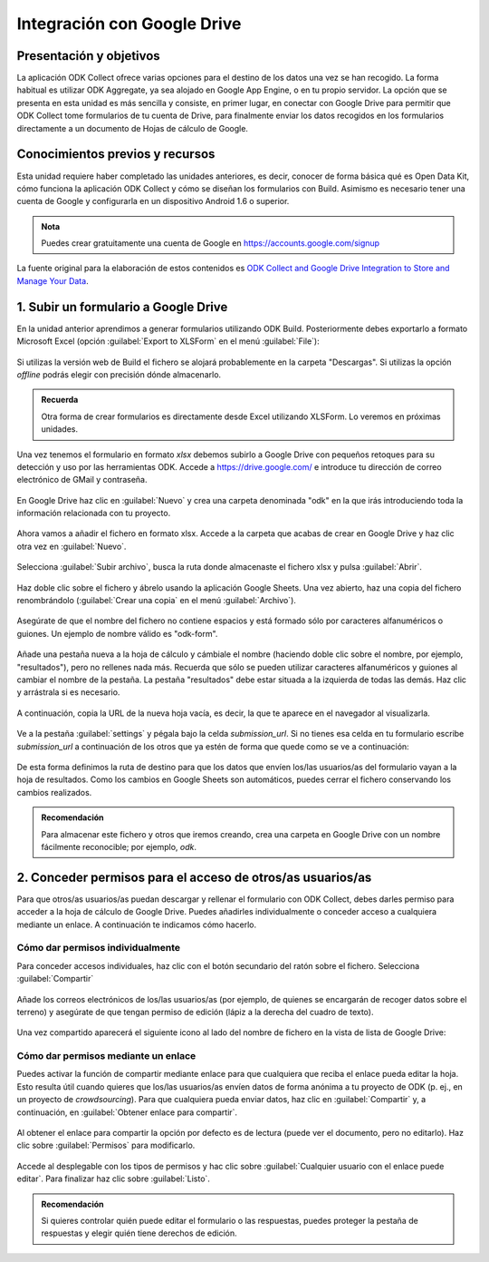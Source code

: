 Integración con Google Drive
============================

Presentación y objetivos
------------------------

La aplicación ODK Collect ofrece varias opciones para el destino de los datos una vez se han recogido.
La forma habitual es utilizar ODK Aggregate, ya sea alojado en Google App Engine, o en tu propio servidor.
La opción que se presenta en esta unidad es más sencilla y consiste, en primer lugar, en conectar con Google Drive para permitir que ODK Collect tome formularios de tu cuenta de Drive, para finalmente enviar los datos recogidos en los formularios directamente a un documento de Hojas de cálculo de Google.

Conocimientos previos y recursos
--------------------------------

Esta unidad requiere haber completado las unidades anteriores, es decir, conocer de forma básica qué es Open Data Kit, cómo funciona la aplicación ODK Collect y cómo se diseñan los formularios con Build.
Asimismo es necesario tener una cuenta de Google y configurarla en un dispositivo Android 1.6 o superior.

.. admonition:: Nota

	Puedes crear gratuitamente una cuenta de Google en https://accounts.google.com/signup

La fuente original para la elaboración de estos contenidos es `ODK Collect and Google Drive Integration to Store and Manage Your Data <https://www.google.com/earth/outreach/learn/odk-collect-and-google-drive-integration-to-store-and-manage-your-data/>`__.

1. Subir un formulario a Google Drive
-------------------------------------

En la unidad anterior aprendimos a generar formularios utilizando ODK Build.
Posteriormente debes exportarlo a formato Microsoft Excel (opción :guilabel:`Export to XLSForm` en el menú :guilabel:`File`):

.. figure:: /media/drive_build1.png
   :align: center

Si utilizas la versión web de Build el fichero se alojará probablemente en la carpeta "Descargas".
Si utilizas la opción *offline* podrás elegir con precisión dónde almacenarlo.

.. admonition:: Recuerda

	Otra forma de crear formularios es directamente desde Excel utilizando XLSForm. Lo veremos en próximas unidades.

Una vez tenemos el formulario en formato *xlsx* debemos subirlo a Google Drive con pequeños retoques para su detección y uso por las herramientas ODK.
Accede a https://drive.google.com/ e introduce tu dirección de correo electrónico de GMail y contraseña.

.. figure:: /media/google_drive1.png
   :align: center

En Google Drive haz clic en :guilabel:`Nuevo` y crea una carpeta denominada "odk" en la que irás introduciendo toda la información relacionada con tu proyecto.

.. figure:: /media/google_drive2.png
   :align: center

Ahora vamos a añadir el fichero en formato xlsx.
Accede a la carpeta que acabas de crear en Google Drive y haz clic otra vez en :guilabel:`Nuevo`.

.. figure:: /media/google_drive3.png
   :align: center

Selecciona :guilabel:`Subir archivo`, busca la ruta donde almacenaste el fichero xlsx y pulsa :guilabel:`Abrir`.


.. figure:: /media/google_drive4.png
   :align: center

Haz doble clic sobre el fichero y ábrelo usando la aplicación Google Sheets.
Una vez abierto, haz una copia del fichero renombrándolo (:guilabel:`Crear una copia` en el menú :guilabel:`Archivo`).

.. figure:: /media/google_drive5.png
   :align: center

Asegúrate de que el nombre del fichero no contiene espacios y está formado sólo por caracteres alfanuméricos o guiones.
Un ejemplo de nombre válido es "odk-form".

.. figure:: /media/google_drive6.png
   :align: center

Añade una pestaña nueva a la hoja de cálculo y cámbiale el nombre (haciendo doble clic sobre el nombre, por ejemplo, "resultados"), pero no rellenes nada más.
Recuerda que sólo se pueden utilizar caracteres alfanuméricos y guiones al cambiar el nombre de la pestaña.
La pestaña "resultados" debe estar situada a la izquierda de todas las demás.
Haz clic y arrástrala si es necesario.

.. figure:: /media/google_drive7.png
   :align: center

.. figure:: /media/google_drive8.png
   :align: center

A continuación, copia la URL de la nueva hoja vacía, es decir, la que te aparece en el navegador al visualizarla.

.. figure:: /media/google_drive9.png
   :align: center

Ve a la pestaña :guilabel:`settings` y pégala bajo la celda *submission_url*. Si no tienes esa celda en tu formulario escribe *submission_url* a continuación de los otros que ya estén de forma que quede como se ve a continuación:

.. figure:: /media/google_drive10.png
   :align: center

De esta forma definimos la ruta de destino para que los datos que envíen los/las usuarios/as del formulario vayan a la hoja de resultados.
Como los cambios en Google Sheets son automáticos, puedes cerrar el fichero conservando los cambios realizados.

.. admonition:: Recomendación

	Para almacenar este fichero y otros que iremos creando, crea una carpeta en Google Drive con un nombre fácilmente reconocible; por ejemplo, *odk*.

2. Conceder permisos para el acceso de otros/as usuarios/as
-----------------------------------------------------------

Para que otros/as usuarios/as puedan descargar y rellenar el formulario con ODK Collect, debes darles permiso para acceder a la hoja de cálculo de Google Drive.
Puedes añadirles individualmente o conceder acceso a cualquiera mediante un enlace.
A continuación te indicamos cómo hacerlo.

Cómo dar permisos individualmente
^^^^^^^^^^^^^^^^^^^^^^^^^^^^^^^^^

Para conceder accesos individuales, haz clic con el botón secundario del ratón sobre el fichero. Selecciona :guilabel:`Compartir`

.. figure:: /media/google_drive11.png
   :align: center

Añade los correos electrónicos de los/las usuarios/as (por ejemplo, de quienes se encargarán de recoger datos sobre el terreno) y asegúrate de que tengan permiso de edición (lápiz a la derecha del cuadro de texto).

.. figure:: /media/google_drive12.png
   :align: center

Una vez compartido aparecerá el siguiente icono al lado del nombre de fichero en la vista de lista de Google Drive:

.. figure:: /media/google_drive13.png
   :align: center

Cómo dar permisos mediante un enlace
^^^^^^^^^^^^^^^^^^^^^^^^^^^^^^^^^^^^

Puedes activar la función de compartir mediante enlace para que cualquiera que reciba el enlace pueda editar la hoja.
Esto resulta útil cuando quieres que los/las usuarios/as envíen datos de forma anónima a tu proyecto de ODK (p. ej., en un proyecto de *crowdsourcing*).
Para que cualquiera pueda enviar datos, haz clic en :guilabel:`Compartir` y, a continuación, en :guilabel:`Obtener enlace para compartir`. 

.. figure:: /media/google_drive14.png
   :align: center

Al obtener el enlace para compartir la opción por defecto es de lectura (puede ver el documento, pero no editarlo).
Haz clic sobre :guilabel:`Permisos` para modificarlo.

.. figure:: /media/google_drive15.png
   :align: center

Accede al desplegable con los tipos de permisos y hac clic sobre :guilabel:`Cualquier usuario con el enlace puede editar`.
Para finalizar haz clic sobre :guilabel:`Listo`.


.. figure:: /media/google_drive16.png
   :align: center

.. admonition:: Recomendación

	Si quieres controlar quién puede editar el formulario o las respuestas, puedes proteger la pestaña de respuestas y elegir quién tiene derechos de edición.